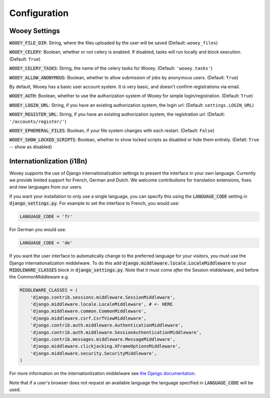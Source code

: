 Configuration
=============

Wooey Settings
--------------

:code:`WOOEY_FILE_DIR`: String, where the files uploaded by the user will
be saved (Default: ``wooey_files``)

:code:`WOOEY_CELERY`: Boolean, whether or not celery is enabled. If
disabled, tasks will run locally and block execution. (Default: ``True``)

:code:`WOOEY_CELERY_TASKS`: String, the name of the celery tasks for
Wooey. (Default: ``'wooey.tasks'``)

:code:`WOOEY_ALLOW_ANONYMOUS`: Boolean, whether to allow submission of
jobs by anonymous users. (Default: ``True``)

By default, Wooey has a basic user account system. It is very basic, and
doesn't confirm registrations via email.

:code:`WOOEY_AUTH`: Boolean, whether to use the authorization system of
Wooey for simple login/registration. (Default: ``True``)

:code:`WOOEY_LOGIN_URL`: String, if you have an existing authorization
system, the login url: (Default: ``settings.LOGIN_URL``)

:code:`WOOEY_REGISTER_URL`: String, if you have an existing authorization
system, the registration url: (Default: ``'/accounts/register/'``)

:code:`WOOEY_EPHEMERAL_FILES`: Boolean, if your file system changes with
each restart. (Default: ``False``)

:code:`WOOEY_SHOW_LOCKED_SCRIPTS`: Boolean, whether to show locked
scripts as disabled or hide them entirely. (Defalt: ``True`` -- show as
disabled)


Internationlization (i18n)
--------------------------

Wooey supports the use of Django internationalization settings to present
the interface in your own language. Currently we provide limited support
for French, German and Dutch. We welcome contributions for translation
extensions, fixes and new languages from our users.

If you want your installation to only use a single language, you can
specify this using the :code:`LANGUAGE_CODE` setting in :code:`django_settings.py`.
For example to set the interface to French, you would use:

.. code:: python

  LANGUAGE_CODE = 'fr'


For German you would use:

.. code:: python

  LANGUAGE_CODE = 'de'


If you want the user interface to automatically change to the preferred language
for your visitors, you must use the Django internationalization middelware.
To do this add :code:`django.middleware.locale.LocaleMiddleware` to your :code:`MIDDLEWARE_CLASSES`
block in :code:`django_settings.py`. Note that it must come *after* the Session
middelware, and before the CommonMiddleware e.g.

.. code:: python

    MIDDLEWARE_CLASSES = (
        'django.contrib.sessions.middleware.SessionMiddleware',
        'django.middleware.locale.LocaleMiddleware', # <- HERE
        'django.middleware.common.CommonMiddleware',
        'django.middleware.csrf.CsrfViewMiddleware',
        'django.contrib.auth.middleware.AuthenticationMiddleware',
        'django.contrib.auth.middleware.SessionAuthenticationMiddleware',
        'django.contrib.messages.middleware.MessageMiddleware',
        'django.middleware.clickjacking.XFrameOptionsMiddleware',
        'django.middleware.security.SecurityMiddleware',
    )

For more information on the internationlization middelware see
`the Django documentation <https://docs.djangoproject.com/en/1.8/topics/i18n/translation/#how-django-discovers-language-preference>`_.

Note that if a user's browser does not request an available language the language
specified in :code:`LANGUAGE_CODE` will be used.
